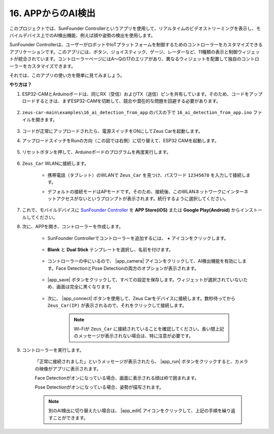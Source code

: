 16. APPからのAI検出
===========================

このプロジェクトでは、SunFounder Controllerというアプリを使用して、リアルタイムのビデオストリーミングを表示し、モバイルデバイス上でのAI検出機能、例えば顔や姿勢の検出を使用します。

SunFounder Controllerは、ユーザーがロボットやIoTプラットフォームを制御するためのコントローラーをカスタマイズできるアプリケーションです。このアプリには、ボタン、ジョイスティック、ゲージ、レーダーなど、11種類の表示と制御ウィジェットが統合されています。コントローラーページにはA〜Qの17のエリアがあり、異なるウィジェットを配置して独自のコントローラーをカスタマイズできます。

それでは、このアプリの使い方を簡単に見てみましょう。

**やり方は？**

#. ESP32-CAMとArduinoボードは、同じRX（受信）およびTX（送信）ピンを共有しています。そのため、コードをアップロードするときは、まずESP32-CAMを切断して、競合や潜在的な問題を回避する必要があります。

    .. image:: img/unplug_cam.png
        :width: 400
        :align: center

#. ``zeus-car-main\examples\16_ai_detection_from_app`` のパスの下で ``16_ai_detection_from_app.ino`` ファイルを開きます。

    .. raw:: html

        <iframe src=https://create.arduino.cc/editor/sunfounder01/c14c46e7-2e43-4b31-b7e6-b7718e501e96/preview?embed style="height:510px;width:100%;margin:10px 0" frameborder=0></iframe>

#. コードが正常にアップロードされたら、電源スイッチをONにしてZeus Carを起動します。

#. アップロードスイッチをRunの方向（この図では右側）に切り替えて、ESP32 CAMを起動します。

    .. image:: img/zeus_run.jpg

#. リセットボタンを押して、Arduinoボードのプログラムを再度実行します。

    .. image:: img/zeus_reset_button.jpg

#. ``Zeus_Car`` WLANに接続します。

    * 携帯電話（タブレット）のWLANで ``Zeus_Car`` を見つけ、パスワード ``12345678`` を入力して接続します。

    .. image:: img/app_wlan.png

    * デフォルトの接続モードはAPモードです。そのため、接続後、このWLANネットワークにインターネットアクセスがないというプロンプトが表示されます。続行するように選択してください。

    .. image:: img/app_no_internet.png

#. これで、モバイルデバイスに `SunFounder Controller <https://docs.sunfounder.com/projects/sf-controller/en/latest/>`_ を **APP Store(iOS)** または **Google Play(Android)** からインストールしてください。

#. 次に、APPを開き、コントローラーを作成します。

    * SunFounder Controllerでコントローラーを追加するには、 **+** アイコンをクリックします。

        .. image:: img/app1.png

    * **Blank** と **Dual Stick** テンプレートを選択し、名前を付けます。

        .. image:: img/view_app1.jpg

    * コントローラーの中にいるので、 |app_camera| アイコンをクリックして、AI検出機能を有効にします。Face DetectionとPose Detectionの両方のオプションが表示されます。

        .. image:: img/view_app6.jpg

    * |app_save| ボタンをクリックして、すべての設定を保存します。ウィジェットが選択されていないため、画面は完全に黒くなります。

        .. image:: img/view_app3.jpg

    * 次に、 |app_connect| ボタンを使用して、Zeus Carをデバイスに接続します。数秒待ってから ``Zeus_Car(IP)`` が表示されるので、それをクリックして接続します。

        .. image:: img/view_app4.jpg

        .. note::
            Wi-Fiが ``Zeus_Car`` に接続されていることを確認してください。長い間上記のメッセージが表示されない場合は、特に注意が必要です。

#. コントローラーを実行します。

    「正常に接続されました」というメッセージが表示されたら、 |app_run| ボタンをクリックすると、カメラの映像がアプリに表示されます。

    Face Detectionがオンになっている場合、画面に表示される顔は枠で囲まれます。

    .. image:: img/view_app7.jpg

    Pose Detectionがオンになっている場合、姿勢が描写されます。

    .. image:: img/view_app8.jpg

    .. note::

        別のAI検出に切り替えたい場合は、 |app_edit| アイコンをクリックして、上記の手順を繰り返すことができます。
